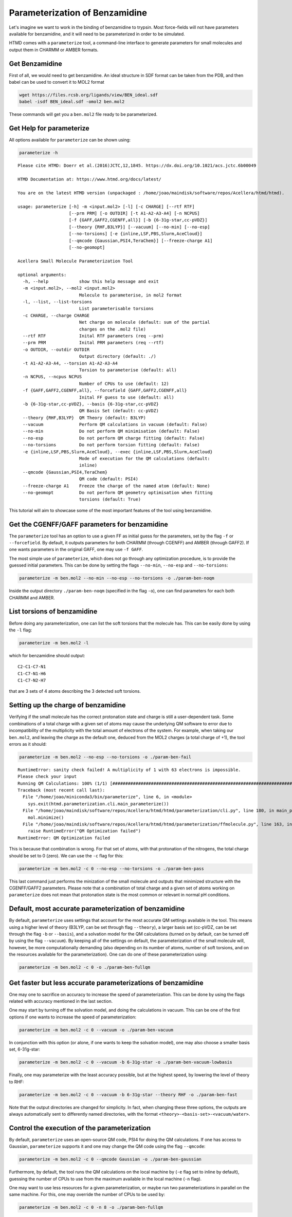 Parameterization of Benzamidine
===============================

Let's imagine we want to work in the binding of benzamidine to trypsin. Most force-fields will not have parameters
available for benzamidine, and it will need to be parameterized in order to be simulated.

HTMD comes with a ``parameterize`` tool, a command-line interface to generate parameters for small molecules and output
them in CHARMM or AMBER formats.

Get Benzamidine
---------------

First of all, we would need to get benzamidine. An ideal structure in SDF format can be taken from the PDB, and then
babel can be used to convert it to MOL2 format

.. code:: bash

    wget https://files.rcsb.org/ligands/view/BEN_ideal.sdf
    babel -isdf BEN_ideal.sdf -omol2 ben.mol2

These commands will get you a ``ben.mol2`` file ready to be parameterized.

Get Help for parameterize
-------------------------

All options available for ``parameterize`` can be shown using:

.. code:: bash

    parameterize -h

::

    Please cite HTMD: Doerr et al.(2016)JCTC,12,1845. https://dx.doi.org/10.1021/acs.jctc.6b00049

    HTMD Documentation at: https://www.htmd.org/docs/latest/

    You are on the latest HTMD version (unpackaged : /home/joao/maindisk/software/repos/Acellera/htmd/htmd).

    usage: parameterize [-h] -m <input.mol2> [-l] [-c CHARGE] [--rtf RTF]
                        [--prm PRM] [-o OUTDIR] [-t A1-A2-A3-A4] [-n NCPUS]
                        [-f {GAFF,GAFF2,CGENFF,all}] [-b {6-31g-star,cc-pVDZ}]
                        [--theory {RHF,B3LYP}] [--vacuum] [--no-min] [--no-esp]
                        [--no-torsions] [-e {inline,LSF,PBS,Slurm,AceCloud}]
                        [--qmcode {Gaussian,PSI4,TeraChem}] [--freeze-charge A1]
                        [--no-geomopt]

    Acellera Small Molecule Parameterization Tool

    optional arguments:
      -h, --help            show this help message and exit
      -m <input.mol2>, --mol2 <input.mol2>
                            Molecule to parameterise, in mol2 format
      -l, --list, --list-torsions
                            List parameterisable torsions
      -c CHARGE, --charge CHARGE
                            Net charge on molecule (default: sum of the partial
                            charges on the .mol2 file)
      --rtf RTF             Inital RTF parameters (req --prm)
      --prm PRM             Inital PRM parameters (req --rtf)
      -o OUTDIR, --outdir OUTDIR
                            Output directory (default: ./)
      -t A1-A2-A3-A4, --torsion A1-A2-A3-A4
                            Torsion to parameterise (default: all)
      -n NCPUS, --ncpus NCPUS
                            Number of CPUs to use (default: 12)
      -f {GAFF,GAFF2,CGENFF,all}, --forcefield {GAFF,GAFF2,CGENFF,all}
                            Inital FF guess to use (default: all)
      -b {6-31g-star,cc-pVDZ}, --basis {6-31g-star,cc-pVDZ}
                            QM Basis Set (default: cc-pVDZ)
      --theory {RHF,B3LYP}  QM Theory (default: B3LYP)
      --vacuum              Perform QM calculations in vacuum (default: False)
      --no-min              Do not perform QM minimisation (default: False)
      --no-esp              Do not perform QM charge fitting (default: False)
      --no-torsions         Do not perform torsion fitting (default: False)
      -e {inline,LSF,PBS,Slurm,AceCloud}, --exec {inline,LSF,PBS,Slurm,AceCloud}
                            Mode of execution for the QM calculations (default:
                            inline)
      --qmcode {Gaussian,PSI4,TeraChem}
                            QM code (default: PSI4)
      --freeze-charge A1    Freeze the charge of the named atom (default: None)
      --no-geomopt          Do not perform QM geometry optimisation when fitting
                            torsions (default: True)

This tutorial will aim to showcase some of the most important features of the tool using benzamidine.

Get the CGENFF/GAFF parameters for benzamidine
----------------------------------------------

The ``parameterize`` tool has an option to use a given FF as initial guess for the parameters, set by the flag ``-f`` or
``--forcefield``. By default, it outputs parameters for both CHARMM (through CGENFF) and AMBER (through GAFF2). If one
wants parameters in the original GAFF, one may use ``-f GAFF``.

The most simple use of ``parameterize``, which does not go through any optimization procedure, is to provide the guessed
initial parameters. This can be done by setting the flags ``--no-min``, ``--no-esp`` and ``--no-torsions``:

.. code:: bash

    parameterize -m ben.mol2 --no-min --no-esp --no-torsions -o ./param-ben-noqm

Inside the output directory ``./param-ben-noqm`` (specified in the flag ``-o``), one can find parameters for each both
CHARMM and AMBER.

List torsions of benzamidine
----------------------------

Before doing any parameterization, one can list the soft torsions that the molecule has. This can be easily done by
using the ``-l`` flag:

.. code:: bash

    parameterize -m ben.mol2 -l

which for benzamidine should output:

::

    C2-C1-C7-N1
    C1-C7-N1-H6
    C1-C7-N2-H7

that are 3 sets of 4 atoms describing the 3 detected soft torsions.

Setting up the charge of benzamidine
------------------------------------

Verifying if the small molecule has the correct protonation state and charge is still a user-dependent task. Some
combinations of a total charge with a given set of atoms may cause the underlying QM software to error due to
incompatibility of the multiplicity with the total amount of electrons of the system. For example, when taking our
``ben.mol2``, and leaving the charge as the default one, deduced from the MOL2 charges (a total charge of +1), the tool
errors as it should:

.. code:: bash

    parameterize -m ben.mol2 --no-esp --no-torsions -o ./param-ben-fail

::

    RuntimeError: sanity check failed! A multiplicity of 1 with 63 electrons is impossible.
    Please check your input
    Running QM Calculations: 100% (1/1) [################################################################################################] eta --:-- -
    Traceback (most recent call last):
      File "/home/joao/miniconda3/bin/parameterize", line 6, in <module>
        sys.exit(htmd.parameterization.cli.main_parameterize())
      File "/home/joao/maindisk/software/repos/Acellera/htmd/htmd/parameterization/cli.py", line 180, in main_parameterize
        mol.minimize()
      File "/home/joao/maindisk/software/repos/Acellera/htmd/htmd/parameterization/ffmolecule.py", line 163, in minimize
        raise RuntimeError("QM Optimization failed")
    RuntimeError: QM Optimization failed

This is because that combination is wrong. For that set of atoms, with that protonation of the nitrogens, the total charge
should be set to 0 (zero). We can use the ``-c`` flag for this:

.. code:: bash

    parameterize -m ben.mol2 -c 0 --no-esp --no-torsions -o ./param-ben-pass

This last command just performs the minization of the small molecule and outputs that minimized structure with the
CGENFF/GAFF2 parameters. Please note that a combination of total charge and a given set of atoms working on
``parameterize`` does not mean that protonation state is the most common or relevant in normal pH conditions.

Default, most accurate parameterization of benzamidine
------------------------------------------------------

By default, ``parameterize`` uses settings that account for the most accurate QM settings available in the tool. This
means using a higher level of theory (B3LYP, can be set through flag ``--theory``), a larger basis set (cc-pVDZ, can be
set through the flag ``-b`` or ``--basis``), and a solvation model for the QM calculations (turned on by default, can be
turned off by using the flag ``--vacuum``). By keeping all of the settings on default, the parameterization of the small
molecule will, however, be more computationally demanding (also depending on its number of atoms, number of soft
torsions, and on the resources available for the parameterization). One can do one of these parameterization using:

.. code:: bash

    parameterize -m ben.mol2 -c 0 -o ./param-ben-fullqm


Get faster but less accurate parameterizations of benzamidine
-------------------------------------------------------------

One may one to sacrifice on accuracy to increase the speed of parameterization. This can be done by using the flags
related with accuracy mentioned in the last section.

One may start by turning off the solvation model, and doing the calculations in vacuum. This can be one of the first
options if one wants to increase the speed of parameterization:

.. code:: bash

    parameterize -m ben.mol2 -c 0 --vacuum -o ./param-ben-vacuum

In conjunction with this option (or alone, if one wants to keep the solvation model), one may also choose a smaller
basis set, 6-31g-star:

.. code:: bash

    parameterize -m ben.mol2 -c 0 --vacuum -b 6-31g-star -o ./param-ben-vacuum-lowbasis

Finally, one may parameterize with the least accuracy possible, but at the highest speed, by lowering the level of theory
to RHF:

.. code:: bash

    parameterize -m ben.mol2 -c 0 --vacuum -b 6-31g-star --theory RHF -o ./param-ben-fast

Note that the output directories are changed for simplicity. In fact, when changing these three options, the outputs are
always automatically sent to differently named directories, with the format ``<theory>-<basis-set>-<vacuum/water>``.

Control the execution of the parameterization
---------------------------------------------

By default, ``parameterize`` uses an open-source QM code, PSI4 for doing the QM calculations. If one has access to
Gaussian, ``parameterize`` supports it and one may change the QM code using the flag ``--qmcode``:

.. code:: bash

    parameterize -m ben.mol2 -c 0 --qmcode Gaussian -o ./param-ben-gaussian

Furthermore, by default, the tool runs the QM calculations on the local machine by (``-e`` flag set to inline by
default), guessing the number of CPUs to use from the maximum available in the local machine (``-n`` flag).

One may want to use less resources for a given parameterization, or maybe run two parameterizations in parallel on the
same machine. For this, one may override the number of CPUs to be used by:

.. code:: bash

    parameterize -m ben.mol2 -c 0 -n 8 -o ./param-ben-fullqm

for using 8 CPU nodes. Obviously, the less amount of CPUs used, the slower the parameterization will be.

Alternatively, one may have access for remote resources that are ready to run the QM calculations. The ``parameterize``
allows the interface with several execution back-ends, such as LSF, Slurm, and AceCloud. If one has a cluster available
running on Slurm and properly set up, one may use the ``-e`` flag to send the QM calculations to that cluster
automatically:

.. code:: bash

    parameterize -m ben.mol2 -c 0 -e Slurm -o ./param-ben-fullqm

The tool will run locally, which is very computationally inexpensive, and all the computationally expensive QM jobs
will be sent for the user to the Slurm queue system, in this case.